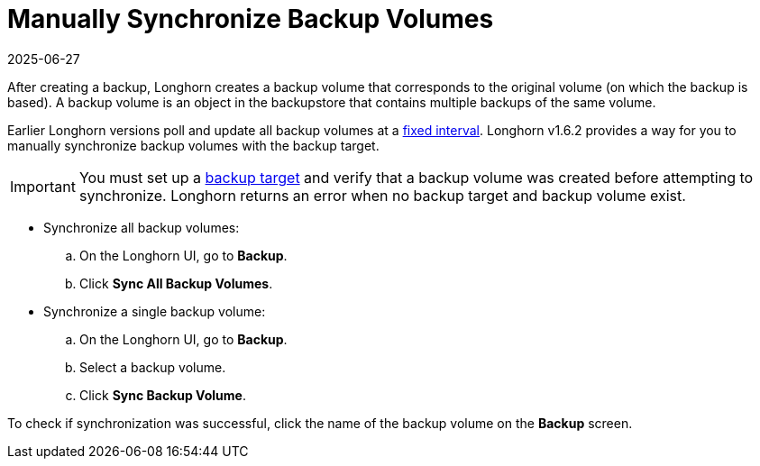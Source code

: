 = Manually Synchronize Backup Volumes
:revdate: 2025-06-27
:page-revdate: {revdate}
:current-version: {page-component-version}

After creating a backup, Longhorn creates a backup volume that corresponds to the original volume (on which the backup is based). A backup volume is an object in the backupstore that contains multiple backups of the same volume.

Earlier Longhorn versions poll and update all backup volumes at a xref:longhorn-system/settings.adoc#_backupstore_poll_interval[fixed interval]. Longhorn v1.6.2 provides a way for you to manually synchronize backup volumes with the backup target.

IMPORTANT: You must set up a xref:snapshots-backups/volume-snapshots-backups/configure-backup-target.adoc[backup target] and verify that a backup volume was created before attempting to synchronize. Longhorn returns an error when no backup target and backup volume exist.

* Synchronize all backup volumes:
 .. On the Longhorn UI, go to *Backup*.
 .. Click *Sync All Backup Volumes*.
* Synchronize a single backup volume:
 .. On the Longhorn UI, go to *Backup*.
 .. Select a backup volume.
 .. Click *Sync Backup Volume*.

To check if synchronization was successful, click the name of the backup volume on the *Backup* screen.
